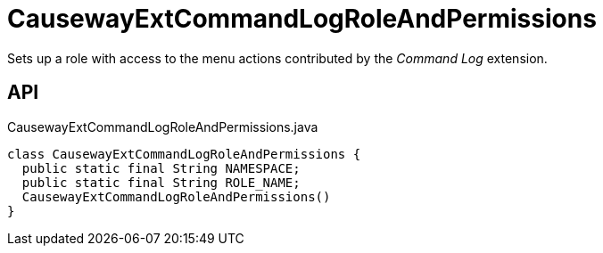 = CausewayExtCommandLogRoleAndPermissions
:Notice: Licensed to the Apache Software Foundation (ASF) under one or more contributor license agreements. See the NOTICE file distributed with this work for additional information regarding copyright ownership. The ASF licenses this file to you under the Apache License, Version 2.0 (the "License"); you may not use this file except in compliance with the License. You may obtain a copy of the License at. http://www.apache.org/licenses/LICENSE-2.0 . Unless required by applicable law or agreed to in writing, software distributed under the License is distributed on an "AS IS" BASIS, WITHOUT WARRANTIES OR  CONDITIONS OF ANY KIND, either express or implied. See the License for the specific language governing permissions and limitations under the License.

Sets up a role with access to the menu actions contributed by the _Command Log_ extension.

== API

[source,java]
.CausewayExtCommandLogRoleAndPermissions.java
----
class CausewayExtCommandLogRoleAndPermissions {
  public static final String NAMESPACE;
  public static final String ROLE_NAME;
  CausewayExtCommandLogRoleAndPermissions()
}
----


